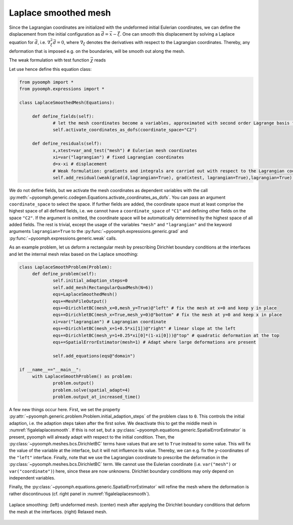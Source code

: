 Laplace smoothed mesh
---------------------

Since the Lagrangian coordinates are initialized with the undeformed initial Eulerian coordinates, we can define the displacement from the initial configuration as :math:`\vec{d}=\vec{x}-\vec{\xi}`. One can smooth this displacement by solving a Laplace equation for :math:`\vec{d}`, i.e. :math:`\nabla_\xi^2\vec{d}=0`, where :math:`\nabla_\xi` denotes the derivatives with respect to the Lagrangian coordinates. Thereby, any deformation that is imposed e.g. on the boundaries, will be smooth out along the mesh.

The weak formulation with test function :math:`\vec{\chi}` reads

.. math:: :label: eqalelaplsmooth

   \begin{aligned}
   \left(\nabla_\xi\left(\vec{x}-\vec{\xi}\right),\nabla_\xi \vec{\chi}\right)_\xi-\left\langle \vec{n}_\xi\cdot\nabla_\xi \left(\vec{x}-\vec{\xi}\right) ,\vec{\chi} \right\rangle_\xi =0 
   \end{aligned}

Let use hence define this equation class:

.. code:: python

   from pyoomph import *
   from pyoomph.expressions import *

   class LaplaceSmoothedMesh(Equations):

   	def define_fields(self):
   		# let the mesh coordinates become a variables, approximated with second order Lagrange basis functions
   		self.activate_coordinates_as_dofs(coordinate_space="C2") 
   		
   	def define_residuals(self):
   		x,xtest=var_and_test("mesh") # Eulerian mesh coordinates
   		xi=var("lagrangian") # fixed Lagrangian coordinates
   		d=x-xi # displacement
   		# Weak formulation: gradients and integrals are carried out with respect to the Lagrangian coordinates
   		self.add_residual(weak(grad(d,lagrangian=True), grad(xtest, lagrangian=True),lagrangian=True) )

We do not define fields, but we activate the mesh coordinates as dependent variables with the call :py:meth:`~pyoomph.generic.codegen.Equations.activate_coordinates_as_dofs`. You can pass an argument ``coordinate_space`` to select the space. If further fields are added, the coordinate space must at least comprise the highest space of all defined fields, i.e. we cannot have a ``coordinate_space`` of ``"C1"`` and defining other fields on the space ``"C2"``. If the argument is omitted, the coordinate space will be automatically determined by the highest space of all added fields. The rest is trivial, except the usage of the variables ``"mesh"`` and ``"lagrangian"`` and the keyword arguments ``lagrangian=True`` to the :py:func:`~pyoomph.expressions.generic.grad` and :py:func:`~pyoomph.expressions.generic.weak` calls.

As an example problem, let us deform a rectangular mesh by prescribing Dirichlet boundary conditions at the interfaces and let the internal mesh relax based on the Laplace smoothing:

.. code:: python

   class LaplaceSmoothProblem(Problem):
   	def define_problem(self):
   		self.initial_adaption_steps=0
   		self.add_mesh(RectangularQuadMesh(N=6))
   		eqs=LaplaceSmoothedMesh()
   		eqs+=MeshFileOutput()
   		eqs+=DirichletBC(mesh_x=0,mesh_y=True)@"left" # fix the mesh at x=0 and keep y in place
   		eqs+=DirichletBC(mesh_x=True,mesh_y=0)@"bottom" # fix the mesh at y=0 and keep x in place		
   		xi=var("lagrangian") # Lagrangian coordinate
   		eqs+=DirichletBC(mesh_x=1+0.5*xi[1])@"right" # linear slope at the left
   		eqs+=DirichletBC(mesh_y=1+0.25*xi[0]*(1-xi[0]))@"top" # quadratic deformation at the top
   		eqs+=SpatialErrorEstimator(mesh=1) # Adapt where large deformations are present
   		
   		self.add_equations(eqs@"domain")
   		
   if __name__=="__main__":		
   	with LaplaceSmoothProblem() as problem:
   		problem.output()
   		problem.solve(spatial_adapt=4)
   		problem.output_at_increased_time()

A few new things occur here. First, we set the property :py:attr:`~pyoomph.generic.problem.Problem.initial_adaption_steps` of the problem class to ``0``. This controls the initial adaption, i.e. the adaption steps taken after the first solve. We deactivate this to get the middle mesh in :numref:`figalelaplacesmooth`. If this is not set, but a :py:class:`~pyoomph.equations.generic.SpatialErrorEstimator` is present, pyoomph will already adapt with respect to the initial condition. Then, the :py:class:`~pyoomph.meshes.bcs.DirichletBC` terms have values that are set to ``True`` instead to some value. This will fix the value of the variable at the interface, but it will not influence its value. Thereby, we can e.g. fix the :math:`y`-coordinates of the ``"left"`` interface. Finally, note that we use the Lagrangian coordinate to prescribe the deformation in the :py:class:`~pyoomph.meshes.bcs.DirichletBC` term. We cannot use the Eulerian coordinate (i.e. ``var("mesh")`` or ``var("coordinate")``) here, since these are now unknowns. Dirichlet boundary conditions may only depend on independent variables.

Finally, the :py:class:`~pyoomph.equations.generic.SpatialErrorEstimator` will refine the mesh where the deformation is rather discontinuous (cf. right panel in :numref:`figalelaplacesmooth`).


..  figure:: laplacesmooth.*
	:name: figalelaplacesmooth
	:align: center
	:alt: Laplace-smoothed mesh
	:class: with-shadow
	:width: 100%

	Laplace smoothing: (left) undeformed mesh. (center) mesh after applying the Dirichlet boundary conditions that deform the mesh at the interfaces. (right) Relaxed mesh.


.. only:: html

	.. container:: downloadbutton

		:download:`Download this example <laplace_smoothed_mesh.py>`
		
		:download:`Download all examples <../tutorial_example_scripts.zip>`   	
		    
